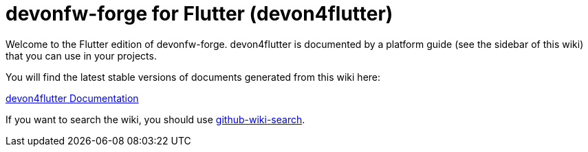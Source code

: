 = devonfw-forge for Flutter (devon4flutter)

Welcome to the Flutter edition of devonfw-forge. 
devon4flutter is documented by a platform guide (see the sidebar of this wiki) that you can use in your projects.

You will find the latest stable versions of documents generated from this wiki here:

https://github.com/devonfw-forge/devon4flutter[devon4flutter Documentation]

If you want to search the wiki, you should use https://github.com/linyows/github-wiki-search[github-wiki-search].
